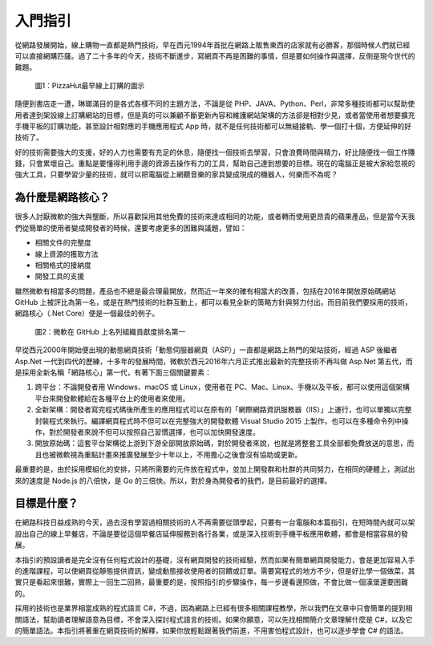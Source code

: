 入門指引
========

從網路發展開始，線上購物一直都是熱門技術，早在西元1994年首批在網路上販售東西的店家就有必勝客，那個時候人們就已經可以直接網購匹薩。過了二十多年的今天，技術不斷進步，寫網頁不再是困難的事情，但是要如何操作與選擇，反倒是現今世代的難題。

.. figure:: _static/Pizza_Hut_logo.gif
   :alt: 圖1：PizzaHut最早線上訂購的圖示

   圖1：PizzaHut最早線上訂購的圖示

隨便到書店走一遭，琳瑯滿目的是各式各樣不同的主題方法，不論是從
PHP、JAVA、Python、Perl，非常多種技術都可以幫助使用者達到架設線上訂購網站的目標，但是真的可以兼顧不斷更新內容和維護網站架構的方法卻是相對少見，或者當使用者想要擴充手機平板的訂購功能，甚至設計相對應的手機應用程式
App 時，就不是任何技術都可以無縫接軌、學一個打十個，方便延伸的好技術了。

好的技術需要強大的支援，好的人力也需要有充足的休息，隨便找一個技術去學習，只會浪費時間與精力，好比隨便找一個工作賺錢，只會累壞自己。重點是要懂得利用手邊的資源去操作有力的工具，幫助自己達到想要的目標。現在的電腦正是被大家給忽視的強大工具，只要學習少量的技術，就可以把電腦從上網聽音樂的家具變成現成的機器人，何樂而不為呢？

為什麼是網路核心？
------------------

很多人討厭微軟的強大與壟斷，所以喜歡採用其他免費的技術來達成相同的功能，或者轉而使用更昂貴的蘋果產品，但是當今天我們從簡單的使用者變成開發者的時候，還要考慮更多的困難與議題，譬如：

-  相關文件的完整度
-  線上資源的獲取方法
-  相關格式的接納度
-  開發工具的支援

雖然微軟有相當多的問題，產品也不總是最合理最開放，然而近一年來的確有相當大的改善，包括在2016年開放原始碼網站
GitHub
上被評比為第一名，或是在熱門技術的社群互動上，都可以看見全新的策略方針與努力付出。而目前我們要採用的技術，網路核心（.Net
Core）便是一個最佳的例子。

.. figure:: _static/githubmicrosoftcontributions.jpg
   :alt: 圖2：微軟在 GitHub 上名列組織貢獻度排名第一

   圖2：微軟在 GitHub 上名列組織貢獻度排名第一

早從西元2000年開始便出現的動態網頁技術「動態伺服器網頁（ASP）」一直都是網路上熱門的架站技術，經過
ASP 後繼者 Asp.Net
一代到四代的歷練，十多年的發展時間，微軟於西元2016年六月正式推出最新的完整技術不再叫做
Asp.Net
第五代，而是採用全新名稱「網路核心」第一代，有著下面三個關鍵要素：

1. 跨平台：不論開發者用 Windows、macOS 或 Linux，使用者在
   PC、Mac、Linux、手機以及平板，都可以使用這個架構平台來開發軟體給在各種平台上的使用者來使用。
2. 全新架構：開發者寫完程式碼後所產生的應用程式可以在原有的「網際網路資訊服務器（IIS）」上運行，也可以單獨以完整封裝程式來執行。編譯網頁程式時不但可以在完整強大的開發軟體
   Visual Studio 2015
   上製作，也可以在多種命令列中操作，對於開發者來說不但可以按照自己習慣選擇，也可以加快開發速度。
3. 開放原始碼：這套平台架構從上游到下游全部開放原始碼，對於開發者來說，也就是將整套工具全部都免費放送的意思，而且也被微軟視為重點計畫來推廣發展至少十年以上，不用擔心之後會沒有協助或更新。

最重要的是，由於採用模組化的安排，只將所需要的元件放在程式中，並加上開發群和社群的共同努力，在相同的硬體上，測試出來的速度是
Node.js 的八倍快，是 Go
的三倍快。所以，對於身為開發者的我們，是目前最好的選擇。

目標是什麼？
------------

在網路科技日益成熟的今天，過去沒有學習過相關技術的人不再需要從頭學起，只要有一台電腦和本篇指引，在短時間內就可以架設出自己的線上早餐店，不論是要從這個早餐店延伸服務到各行各業，或是深入技術到手機平板應用軟體，都會是相當容易的發展。

本指引的預設讀者是完全沒有任何程式設計的基礎，沒有網頁開發的技術經驗，然而如果有簡單網頁開發能力，會是更加容易入手的進階課程，可以使網頁從靜態提供資訊，變成動態接收使用者的回饋或訂單。需要寫程式的地方不少，但是好比學一個做菜，其實只是看起來很難，實際上一回生二回熟，最重要的是，按照指引的步驟操作，每一步邊看邊照做，不會比做一個漢堡還要困難的。

採用的技術也是業界相當成熟的程式語言
C#，不過，因為網路上已經有很多相關課程教學，所以我們在文章中只會簡單的提到相關語法，幫助讀者理解語意為目標，不會深入探討程式語言的技術。如果你願意，可以先找相關簡介文章理解什麼是
C#，以及它的簡單語法。本指引將著重在網頁技術的解釋，如果你放輕鬆跟著我們前進，不用害怕程式設計，也可以逐步學會
C# 的語法。
